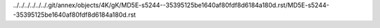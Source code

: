 ../../../../../../.git/annex/objects/4K/gK/MD5E-s5244--35395125be1640af80fdf8d6184a180d.rst/MD5E-s5244--35395125be1640af80fdf8d6184a180d.rst